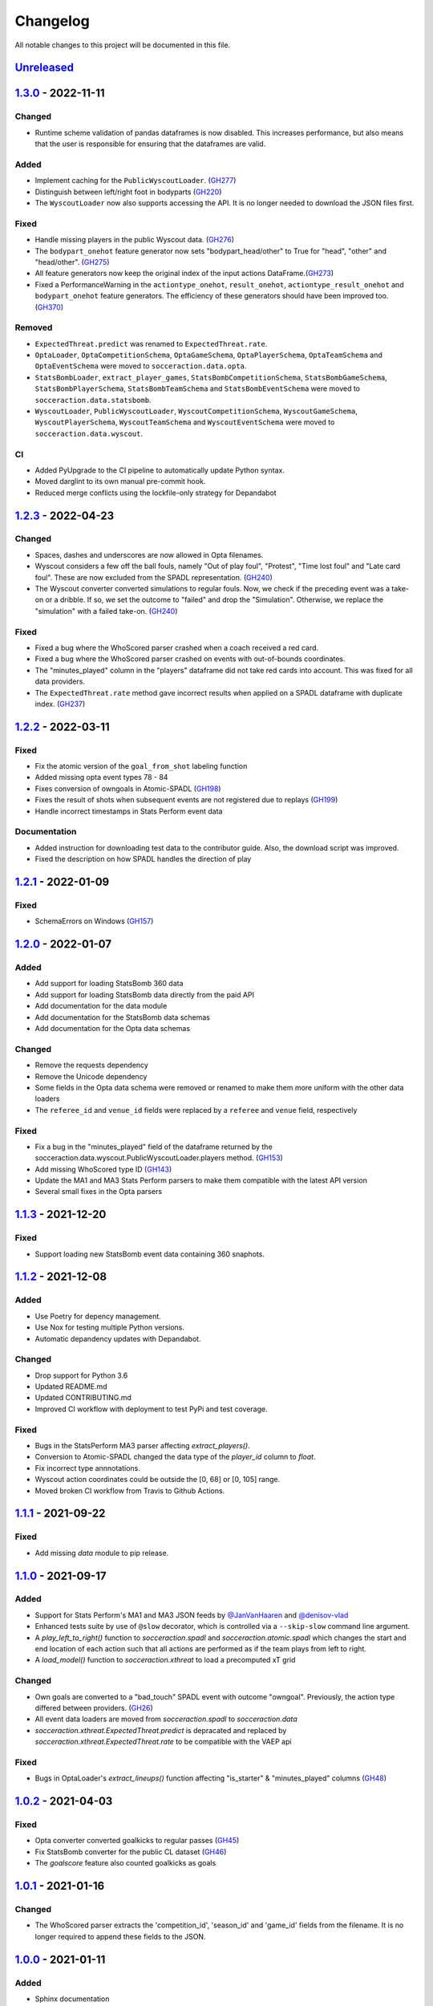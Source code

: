 =========
Changelog
=========

All notable changes to this project will be documented in this file.

Unreleased_
============

1.3.0_ - 2022-11-11
===================

Changed
-------
- Runtime scheme validation of pandas dataframes is now disabled. This
  increases performance, but also means that the user is responsible for
  ensuring that the dataframes are valid.

Added
-----
- Implement caching for the ``PublicWyscoutLoader``. (`GH277 <https://github.com/ML-KULeuven/socceraction/issues/277>`_)
- Distinguish between left/right foot in bodyparts  (`GH220 <https://github.com/ML-KULeuven/socceraction/issues/220>`_)
- The ``WyscoutLoader`` now also supports accessing the API. It is no longer
  needed to download the JSON files first.

Fixed
-----
- Handle missing players in the public Wyscout data. (`GH276 <https://github.com/ml-kuleuven/socceraction/issues/276>`_)
- The ``bodypart_onehot`` feature generator now sets "bodypart_head/other" to True
  for "head", "other" and "head/other". (`GH275 <https://github.com/ml-kuleuven/socceraction/issues/275>`_)
- All feature generators now keep the original index of the input actions DataFrame.(`GH273 <https://github.com/ml-kuleuven/socceraction/issues/273>`_)
- Fixed a PerformanceWarning in the ``actiontype_onehot``, ``result_onehot``,
  ``actiontype_result_onehot`` and ``bodypart_onehot`` feature generators.
  The efficiency of these generators should have been improved too.
  (`GH370 <https://github.com/ml-kuleuven/socceraction/issues/370>`_)


Removed
-------
- ``ExpectedThreat.predict`` was renamed to ``ExpectedThreat.rate``.
- ``OptaLoader``, ``OptaCompetitionSchema``, ``OptaGameSchema``,
  ``OptaPlayerSchema``, ``OptaTeamSchema`` and ``OptaEventSchema`` were moved
  to ``socceraction.data.opta``.
- ``StatsBombLoader``, ``extract_player_games``,
  ``StatsBombCompetitionSchema``, ``StatsBombGameSchema``,
  ``StatsBombPlayerSchema``, ``StatsBombTeamSchema`` and ``StatsBombEventSchema`` were
  moved to ``socceraction.data.statsbomb``.
- ``WyscoutLoader``, ``PublicWyscoutLoader``, ``WyscoutCompetitionSchema``,
  ``WyscoutGameSchema``, ``WyscoutPlayerSchema``, ``WyscoutTeamSchema`` and
  ``WyscoutEventSchema`` were moved to ``socceraction.data.wyscout``.

CI
--
- Added PyUpgrade to the CI pipeline to automatically update Python syntax.
- Moved darglint to its own manual pre-commit hook.
- Reduced merge conflicts using the lockfile-only strategy for Depandabot



1.2.3_ - 2022-04-23
===================

Changed
-------
- Spaces, dashes and underscores are now allowed in Opta filenames.
- Wyscout considers a few off the ball fouls, namely "Out of play foul",
  "Protest", "Time lost foul" and "Late card foul". These are now excluded
  from the SPADL representation. (`GH240 <https://github.com/ML-KULeuven/socceraction/issues/240>`_)
- The Wyscout converter converted simulations to regular fouls. Now, we check
  if the preceding event was a take-on or a dribble. If so, we set the outcome
  to "failed" and drop the "Simulation". Otherwise, we replace the
  "simulation" with a failed take-on. (`GH240 <https://github.com/ML-KULeuven/socceraction/issues/240>`_)

Fixed
-----
- Fixed a bug where the WhoScored parser crashed when a coach received a red
  card.
- Fixed a bug where the WhoScored parser crashed on events with out-of-bounds
  coordinates.
- The "minutes_played" column in the "players" dataframe did not take red
  cards into account. This was fixed for all data providers.
- The ``ExpectedThreat.rate`` method gave incorrect results when applied on a SPADL dataframe with duplicate index. (`GH237 <https://github.com/ML-KULeuven/socceraction/issues/237>`_)



1.2.2_ - 2022-03-11
===================

Fixed
-----
- Fix the atomic version of the ``goal_from_shot`` labeling function
- Added missing opta event types 78 - 84
- Fixes conversion of owngoals in Atomic-SPADL (`GH198 <https://github.com/ML-KULeuven/socceraction/issues/198>`_)
- Fixes the result of shots when subsequent events are not registered due to replays (`GH199 <https://github.com/ML-KULeuven/socceraction/issues/199>`_)
- Handle incorrect timestamps in Stats Perform event data


Documentation
--------------
- Added instruction for downloading test data to the contributor guide. Also,
  the download script was improved.
- Fixed the description on how SPADL handles the direction of play

1.2.1_ - 2022-01-09
===================

Fixed
-----
- SchemaErrors on Windows (`GH157 <https://github.com/ML-KULeuven/socceraction/issues/157>`_)


1.2.0_ - 2022-01-07
===================

Added
-----
- Add support for loading StatsBomb 360 data
- Add support for loading StatsBomb data directly from the paid API
- Add documentation for the data module
- Add documentation for the StatsBomb data schemas
- Add documentation for the Opta data schemas

Changed
-------
- Remove the requests dependency
- Remove the Unicode dependency
- Some fields in the Opta data schema were removed or renamed to make them
  more uniform with the other data loaders
- The ``referee_id`` and ``venue_id`` fields were replaced by a ``referee`` and
  ``venue`` field, respectively

Fixed
-----
- Fix a bug in the "minutes_played" field of the dataframe returned by the socceraction.data.wyscout.PublicWyscoutLoader.players method. (`GH153 <https://github.com/ML-KULeuven/socceraction/issues/153>`_)
- Add missing WhoScored type ID (`GH143 <https://github.com/ML-KULeuven/socceraction/issues/143>`_)
- Update the MA1 and MA3 Stats Perform parsers to make them compatible with the latest API version
- Several small fixes in the Opta parsers

1.1.3_ - 2021-12-20
===================

Fixed
-----
-  Support loading new StatsBomb event data containing 360 snaphots.

1.1.2_ - 2021-12-08
===================

Added
-----
- Use Poetry for depency management.
- Use Nox for testing multiple Python versions.
- Automatic depandency updates with Depandabot.

Changed
-------
- Drop support for Python 3.6
- Updated README.md
- Updated CONTRIBUTING.md
- Improved CI workflow with deployment to test PyPi and test coverage.

Fixed
-----
- Bugs in the StatsPerform MA3 parser affecting `extract_players()`.
- Conversion to Atomic-SPADL changed the data type of the `player_id` column to `float`.
- Fix incorrect type annnotations.
- Wyscout action coordinates could be outside the [0, 68] or [0, 105] range.
- Moved broken CI workflow from Travis to Github Actions.


1.1.1_ - 2021-09-22
====================

Fixed
-----
- Add missing `data` module to pip release.


1.1.0_ - 2021-09-17
====================

Added
-----
- Support for Stats Perform's MA1 and MA3 JSON feeds by `@JanVanHaaren <https://github.com/JanVanHaaren>`__ and `@denisov-vlad <https://github.com/denisov-vlad>`__
- Enhanced tests suite by use of ``@slow`` decorator, which is controlled via a ``--skip-slow`` command line argument.
- A `play_left_to_right()` function to `socceraction.spadl` and `socceraction.atomic.spadl` which changes the start and end location of each action such that all actions are performed as if the team plays from left to right.
- A `load_model()` function to `socceraction.xthreat` to load a precomputed xT grid

Changed
-------
- Own goals are converted to a "bad_touch" SPADL event with outcome "owngoal". Previously, the action type differed between providers. (`GH26 <https://github.com/ML-KULeuven/socceraction/issues/26>`_)
- All event data loaders are moved from `socceraction.spadl` to `socceraction.data`
- `socceraction.xthreat.ExpectedThreat.predict` is depracated and replaced by `socceraction.xthreat.ExpectedThreat.rate` to be compatible with the VAEP api

Fixed
-----
- Bugs in OptaLoader's `extract_lineups()` function affecting "is_starter" & "minutes_played" columns (`GH48 <https://github.com/ML-KULeuven/socceraction/issues/48>`_)

1.0.2_ - 2021-04-03
====================

Fixed
-----
- Opta converter converted goalkicks to regular passes (`GH45 <https://github.com/ML-KULeuven/socceraction/issues/45>`_)
- Fix StatsBomb converter for the public CL dataset (`GH46 <https://github.com/ML-KULeuven/socceraction/issues/46>`_)
- The `goalscore` feature also counted goalkicks as goals

1.0.1_ - 2021-01-16
====================

Changed
-------
- The WhoScored parser extracts the 'competition_id', 'season_id' and
  'game_id' fields from the filename. It is no longer required to append these
  fields to the JSON.

1.0.0_ - 2021-01-11
====================

Added
-----
- Sphinx documentation
- A `PublicWyscoutLoader` class which enables easy access to the open source Wyscout soccer-logs dataset (`GH14 <https://github.com/ML-KULeuven/socceraction/issues/14>`_)
- A new bodypart type "head/other", since Wyscout does not distinguish beteen
  headers and other body parts (`GH27 <https://github.com/ML-KULeuven/socceraction/issues/27>`_)
- Unit tests for the StatsBomb, Opta and Wyscout data convertors.
- Add an `original_event_id` column to the SPADL format (`GH7 <https://github.com/ML-KULeuven/socceraction/issues/7>`_)
- Add an `action_id` column to Opta and Wyscout SPADL to be consistent with the StatsBomb converter
- A high-level API for training VAEP and Atomic-VAEP models
- A parser for WhoScored JSON
- CI with Travis
- A logo
- Minimal version requirements for dependencies

Changed
-------
- Opta and Wyscout convertors are refactored as a class based API to be
  consistent with the StatsBomb converter (`GH23 <https://github.com/ML-KULeuven/socceraction/issues/23>`_)
- Details in the README are moved to the docs

Fixed
-----
- Check for same period when adding dribbles.
- Fix typo in StatsBomb converter
- Fix type of return value in xthreat.predict
- Fix 'time_seconds' field in the StatsBomb converter for overtime periods and
  shoutouts
- Fix result of Wyscout interception passes (`GH28 <https://github.com/ML-KULeuven/socceraction/issues/28>`_)
- Fix own goals from bad touch events (`GH25 <https://github.com/ML-KULeuven/socceraction/issues/25>`_)

0.2.1_ - 2020-06-16
====================

Fixed
-----
- Use the atomic version of actiontypes in Atomic-SPADL

0.2.0_ - 2020-06-15
====================

Added
-----
- Atomic-SPADL and Atomic-VAEP

Changed
-------
- Rename `socceraction.classification` to `socceraction.vaep`

0.1.1_ - 2020-01-30
====================

Added
-----
- mypy typhinting

Fixed
-----
- Add missing requests dependency


0.1.0_ - 2020-01-22
====================

Changed
-------
- Simpler and more transparant API for the StatsBomb converter

0.0.9_ - 2020-01-14
====================

Added
-----
- Expected threat (xT) implementation by `@MaaikeVR <https://github.com/MaaikeVR>`__ and `@karunsingh <https://github.com/karunsingh>`__

Fixed
-----
- Information leakage in xG model
- Fix end coordinates of clearances


0.0.8_ - 2019-11-29
====================

Fixed
-----
- Remove ujson from setup.py

0.0.7_ - 2019-11-28
====================

Added
-----
- Expected goals demo

Fixed
-----
- Possibility of extra time periods in the Wyscout converter by `@dbelcham <https://github.com/dbelcham>`__
- Fix utf-8 endcoding errors in convertors by `@dbelcham <https://github.com/dbelcham>`__
- Retrieval of Wyscout substitutions by `@dbelcham <https://github.com/dbelcham>`__
- Incorrect "bad touch" event type name in Opta parser
- Fix SIGKDD citation in the readme
- Fix storage of events in the optastore

Removed
-------
- ujson dependency

0.0.6_ - 2019-10-15
====================

Fixed
-----
- Typo in statsbomb.py
- Fixed "scores" and "concedes" label of the last action in a dataframe

0.0.5_ - 2019-10-15
====================

Changed
-------
- Improve speed and memory usage of the StatsBomb converter
- Improve README
- Add `action_id` column to spadl action table

Fixed
-----
- Fixed Opta bugs related to fouls and playergamestats

0.0.4_ - 2019-10-01
====================

Fixed
-----
- Fixed encoding error in StatsBomb parser by `@kim-younghan <https://github.com/kim-younghan>`__
- Fixed `start_angle_to_goal` and `end_angle_to_goal` features

Removed
-------
- LICENCE.txt

0.0.3_ - 2019-08-26
====================

Added
-----
- SPADL convertor for Wyscout event data
- MIT License file
- setup.py file

0.0.2_ - 2019-07-31
====================

0.0.1_ - 2019-07-31
====================

Initial release.

.. _Unreleased: https://github.com/ML-KULeuven/socceraction/compare/v1.3.0...HEAD
.. _1.3.0: https://github.com/ML-KULeuven/socceraction/compare/v1.2.3...v1.3.0
.. _1.2.3: https://github.com/ML-KULeuven/socceraction/compare/v1.2.2...v1.2.3
.. _1.2.2: https://github.com/ML-KULeuven/socceraction/compare/v1.2.1...v1.2.2
.. _1.2.1: https://github.com/ML-KULeuven/socceraction/compare/v1.2.0...v1.2.1
.. _1.2.0: https://github.com/ML-KULeuven/socceraction/compare/v1.1.3...v1.2.0
.. _1.1.3: https://github.com/ML-KULeuven/socceraction/compare/v1.1.2...v1.1.3
.. _1.1.2: https://github.com/ML-KULeuven/socceraction/compare/v1.1.1...v1.1.2
.. _1.1.1: https://github.com/ML-KULeuven/socceraction/compare/v1.1.0...v1.1.1
.. _1.1.0: https://github.com/ML-KULeuven/socceraction/compare/v1.0.2...v1.1.0
.. _1.0.2: https://github.com/ML-KULeuven/socceraction/compare/v1.0.1...v1.0.2
.. _1.0.1: https://github.com/ML-KULeuven/socceraction/compare/v1.0.0...v1.0.1
.. _1.0.0: https://github.com/ML-KULeuven/socceraction/compare/v0.2.1...v1.0.0
.. _0.2.1: https://github.com/ML-KULeuven/socceraction/compare/v0.2.0...v0.2.1
.. _0.2.0: https://github.com/ML-KULeuven/socceraction/compare/v0.1.1...v0.2.0
.. _0.1.1: https://github.com/ML-KULeuven/socceraction/compare/v0.1.0...v0.1.1
.. _0.1.0: https://github.com/ML-KULeuven/socceraction/compare/v0.0.9...v0.1.0
.. _0.0.9: https://github.com/ML-KULeuven/socceraction/compare/v0.0.8...v0.0.9
.. _0.0.8: https://github.com/ML-KULeuven/socceraction/compare/v0.0.7...v0.0.8
.. _0.0.7: https://github.com/ML-KULeuven/socceraction/compare/v0.0.6...v0.0.7
.. _0.0.6: https://github.com/ML-KULeuven/socceraction/compare/v0.0.5...v0.0.6
.. _0.0.5: https://github.com/ML-KULeuven/socceraction/compare/v0.0.4...v0.0.5
.. _0.0.4: https://github.com/ML-KULeuven/socceraction/compare/v0.0.3...v0.0.4
.. _0.0.3: https://github.com/ML-KULeuven/socceraction/compare/v0.0.2...v0.0.3
.. _0.0.2: https://github.com/ML-KULeuven/socceraction/compare/v0.0.1...v0.0.2
.. _0.0.1: https://github.com/ML-KULeuven/socceraction/releases/tag/v0.0.1
